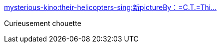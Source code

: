 :jbake-type: post
:jbake-status: published
:jbake-title: mysterious-kino:their-helicopters-sing:新pictureBy：=C.T.=Thi...
:jbake-tags: science-fiction,art,_mois_févr.,_année_2014
:jbake-date: 2014-02-05
:jbake-depth: ../
:jbake-uri: shaarli/1391594102000.adoc
:jbake-source: https://nicolas-delsaux.hd.free.fr/Shaarli?searchterm=http%3A%2F%2Fscienceetfiction.tumblr.com%2Fpost%2F75481528007&searchtags=science-fiction+art+_mois_f%C3%A9vr.+_ann%C3%A9e_2014
:jbake-style: shaarli

http://scienceetfiction.tumblr.com/post/75481528007[mysterious-kino:their-helicopters-sing:新pictureBy：=C.T.=Thi...]

Curieusement chouette
